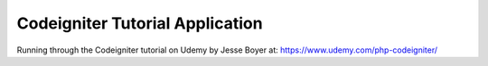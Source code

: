 Codeigniter Tutorial Application
================================

Running through the Codeigniter tutorial on Udemy by Jesse Boyer at: https://www.udemy.com/php-codeigniter/
